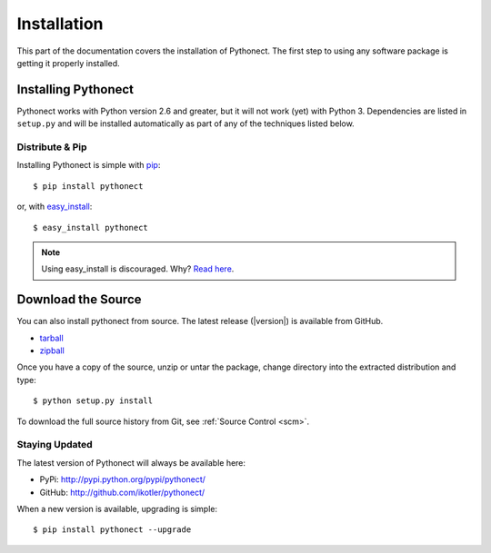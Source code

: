 .. _installation:

Installation
============

This part of the documentation covers the installation of Pythonect. The first
step to using any software package is getting it properly installed. 

.. _installing:

--------------------
Installing Pythonect
--------------------

Pythonect works with Python version 2.6 and greater, but it will not work
(yet) with Python 3. Dependencies are listed in ``setup.py`` and will be
installed automatically as part of any of the techniques listed below.

Distribute & Pip
----------------

Installing Pythonect is simple with `pip <http://www.pip-installer.org/>`_::

    $ pip install pythonect

or, with `easy_install <http://pypi.python.org/pypi/setuptools>`_::

    $ easy_install pythonect

.. note::

    Using easy_install is discouraged. Why? `Read here <http://www.pip-installer.org/en/latest/other-tools.html#pip-compared-to-easy-install>`_.


-------------------
Download the Source
-------------------

You can also install pythonect from source. The latest release (|version|) is available from GitHub.

* tarball_
* zipball_

Once you have a copy of the source, unzip or untar the package, change
directory into the extracted distribution and type::

    $ python setup.py install


To download the full source history from Git, see :ref:`Source Control <scm>`.

.. _tarball: http://github.com/ikotler/pythonect/tarball/master
.. _zipball: http://github.com/ikotler/pythonect/zipball/master


.. _updates:

Staying Updated
---------------

The latest version of Pythonect will always be available here:

* PyPi: http://pypi.python.org/pypi/pythonect/
* GitHub: http://github.com/ikotler/pythonect/

When a new version is available, upgrading is simple::

    $ pip install pythonect --upgrade
